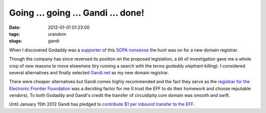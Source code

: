 ===================================
Going ... going ... Gandi ... done!
===================================

:date: 2012-01-01 01:23:00
:tags: urandom
:slugs: gandi

When I discovered Godaddy was a `supporter <http://www.reddit.com/r/politics/comments/nmnie/godaddy_supports_sopa_im_transferring_51_domains/>`_ of this `SOPA nonsense <http://www.popularmechanics.com/science/mythbusters/articles/mythbuster-adam-savage-sopa-could-destroy-the-internet-as-we-know-it-6620300>`_ the hunt was on for a new domain registrar.

Though the company has since reversed its position on the proposed legislation, a bit of investigation gave me a whole crop of new reasons to move elsewhere (try running a search with the terms *godaddy elephant killing*). I considered several alternatives and finally selected `Gandi.net <https://www.gandi.net/>`_ as my new domain registrar.

There were cheaper alternatives but Gandi comes highly recommended and the fact they serve as the `registrar for the Electronic Frontier Foundation <https://www.eff.org/deeplinks/2011/12/moveyourdomain-protest-internet-blacklist-bills>`_ was a deciding factor for me (I trust the EFF to do their homework and choose reputable vendors). To both Godaddy and Gandi's credit the transfer of circuidipity.com domain was smooth and swift.

Until January 15th 2012 Gandi has pledged to `contribute $1 per inbound transfer to the EFF <https://www.gandi.net/news/en/2011-12-29/539-gandi_supports_the_eff/>`_.
